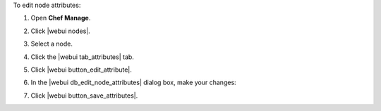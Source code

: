 .. This is an included how-to. 


To edit node attributes:

#. Open **Chef Manage**.
#. Click |webui nodes|.
#. Select a node.
#. Click the |webui tab_attributes| tab.
#. Click |webui button_edit_attribute|.
#. In the |webui db_edit_node_attributes| dialog box, make your changes:

   .. image:: ../../images/step_manage_webui_node_attributes_edit.png

#. Click |webui button_save_attributes|.
